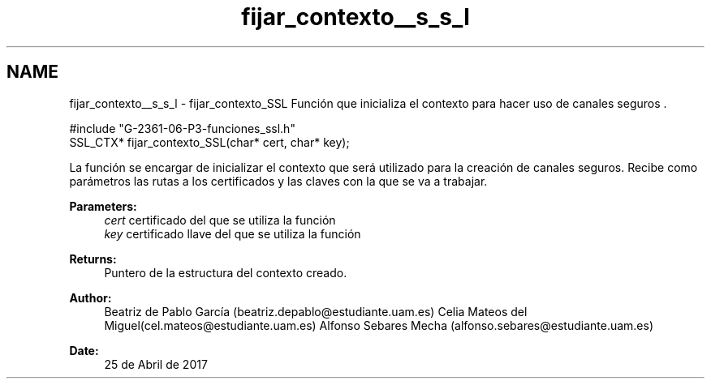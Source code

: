 .TH "fijar_contexto__s_s_l" 3 "Mon May 8 2017" "Doxygen" \" -*- nroff -*-
.ad l
.nh
.SH NAME
fijar_contexto__s_s_l \- fijar_contexto_SSL 
Función que inicializa el contexto para hacer uso de canales seguros \&.
.PP
.PP
.nf
#include "G\-2361\-06\-P3\-funciones_ssl\&.h"
SSL_CTX* fijar_contexto_SSL(char* cert, char* key);
.fi
.PP
.PP
La función se encargar de inicializar el contexto que será utilizado para la creación de canales seguros\&. Recibe como parámetros las rutas a los certificados y las claves con la que se va a trabajar\&.
.PP
\fBParameters:\fP
.RS 4
\fIcert\fP certificado del que se utiliza la función 
.br
\fIkey\fP certificado llave del que se utiliza la función
.RE
.PP
\fBReturns:\fP
.RS 4
Puntero de la estructura del contexto creado\&.
.RE
.PP
\fBAuthor:\fP
.RS 4
Beatriz de Pablo García (beatriz.depablo@estudiante.uam.es) Celia Mateos del Miguel(cel.mateos@estudiante.uam.es) Alfonso Sebares Mecha (alfonso.sebares@estudiante.uam.es)
.RE
.PP
\fBDate:\fP
.RS 4
25 de Abril de 2017
.RE
.PP
.PP
 
